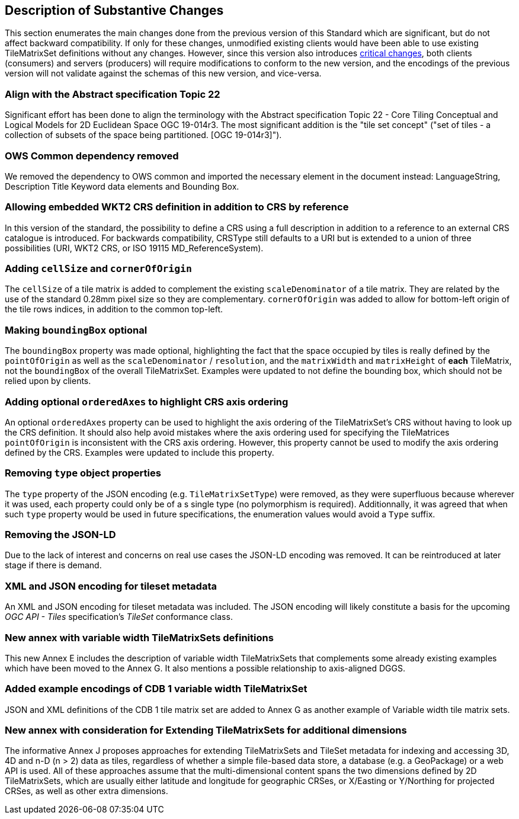 [[Clause_Substantive]]
== Description of Substantive Changes
This section enumerates the main changes done from the previous version of this Standard which are significant, but do not affect backward compatibility.
If only for these changes, unmodified existing clients would have been able to use existing TileMatrixSet definitions without any changes.
However, since this version also introduces <<Clause_Critical,critical changes>>, both clients (consumers) and servers (producers) will require modifications
to conform to the new version, and the encodings of the previous version will not validate against the schemas of this new version, and vice-versa.

=== Align with the Abstract specification Topic 22
Significant effort has been done to align the terminology with the Abstract specification Topic 22 - Core Tiling Conceptual and Logical Models for 2D Euclidean Space OGC 19-014r3. The most significant addition is the "tile set concept" ("set of tiles - a collection of subsets of the space being partitioned. [OGC 19-014r3]").

=== OWS Common dependency removed
We removed the dependency to OWS common and imported the necessary element in the document instead: LanguageString, Description Title Keyword data elements and Bounding Box.

=== Allowing embedded WKT2 CRS definition in addition to CRS by reference
In this version of the standard, the possibility to define a CRS using a full description in addition to a reference to an external CRS catalogue is introduced. For backwards compatibility, CRSType still defaults to a URI but is extended to a union of three possibilities (URI, WKT2 CRS, or ISO 19115 MD_ReferenceSystem).

=== Adding `cellSize` and `cornerOfOrigin`
The `cellSize` of a tile matrix is added to complement the existing `scaleDenominator` of a tile matrix. They are related by the use of the standard 0.28mm pixel size so they are complementary. `cornerOfOrigin` was added to allow for bottom-left origin of the tile rows indices, in addition to the common top-left.

=== Making `boundingBox` optional
The `boundingBox` property was made optional, highlighting the fact that the space occupied by tiles is really defined by the `pointOfOrigin` as well as the `scaleDenominator` / `resolution`, and the `matrixWidth` and `matrixHeight` of *each* TileMatrix, not the `boundingBox` of the overall TileMatrixSet.
Examples were updated to not define the bounding box, which should not be relied upon by clients.

=== Adding optional `orderedAxes` to highlight CRS axis ordering
An optional `orderedAxes` property can be used to highlight the axis ordering of the TileMatrixSet's CRS without having to look up the CRS definition.
It should also help avoid mistakes where the axis ordering used for specifying the TileMatrices `pointOfOrigin` is inconsistent with the CRS axis ordering.
However, this property cannot be used to modify the axis ordering defined by the CRS. Examples were updated to include this property.

=== Removing `type` object properties
The `type` property of the JSON encoding (e.g. `TileMatrixSetType`) were removed, as they were superfluous because wherever it was used, each property
could only be of a s single type (no polymorphism is required). Additionnally, it was agreed that when such `type` property would be used in future specifications,
the enumeration values would avoid a `Type` suffix.

=== Removing the JSON-LD
Due to the lack of interest and concerns on real use cases the JSON-LD encoding was removed. It can be reintroduced at later stage if there is demand.

=== XML and JSON encoding for tileset metadata
An XML and JSON encoding for tileset metadata was included. The JSON encoding will likely constitute a basis for the upcoming _OGC API - Tiles_ specification's _TileSet_ conformance class.

=== New annex with variable width TileMatrixSets definitions
This new Annex E includes the description of variable width TileMatrixSets that complements some already existing examples which have been moved to the Annex G. It also mentions a possible relationship to axis-aligned DGGS.

=== Added example encodings of CDB 1 variable width TileMatrixSet
JSON and XML definitions of the CDB 1 tile matrix set are added to Annex G as another example of Variable width tile matrix sets.

=== New annex with consideration for Extending TileMatrixSets for additional dimensions
The informative Annex J proposes approaches for extending TileMatrixSets and TileSet metadata for indexing and accessing 3D, 4D and n-D (n > 2) data as tiles, regardless of whether a simple file-based data store, a database (e.g. a GeoPackage) or a web API is used. All of these approaches assume that the multi-dimensional content spans the two dimensions defined by 2D TileMatrixSets, which are usually either latitude and longitude for geographic CRSes, or X/Easting or Y/Northing for projected CRSes, as well as other extra dimensions.
